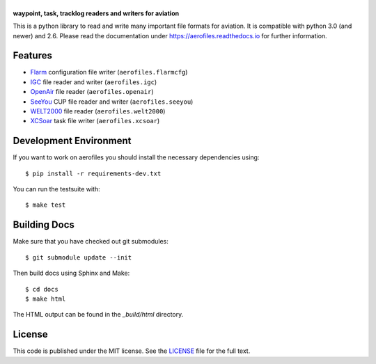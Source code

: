 |aerofiles|
===========

**waypoint, task, tracklog readers and writers for aviation**

This is a python library to read and write many important file formats
for aviation. It is compatible with python 3.0 (and newer) and
2.6. Please read the documentation under
https://aerofiles.readthedocs.io for further information.

.. image:: ../../actions/workflows/ci.yml/badge.svg
   :target: ../../actions/workflows/ci.yml
   :alt: Build Status

Features
--------

-  `Flarm <http://flarm.com/>`_ configuration file writer
   (``aerofiles.flarmcfg``)
-  `IGC <https://www.fai.org/commission/igc>`_ file reader and writer (``aerofiles.igc``)
-  `OpenAir <http://www.winpilot.com/UsersGuide/UserAirspace.asp>`_ file
   reader (``aerofiles.openair``)
-  `SeeYou <http://www.naviter.com/products/seeyou/>`_ CUP file reader and
   writer (``aerofiles.seeyou``)
-  `WELT2000 <http://www.segelflug.de/vereine/welt2000/>`_ file reader
   (``aerofiles.welt2000``)
-  `XCSoar <http://www.xcsoar.org>`_ task file writer (``aerofiles.xcsoar``)

Development Environment
-----------------------

If you want to work on aerofiles you should install the necessary dependencies
using::

    $ pip install -r requirements-dev.txt

You can run the testsuite with::

    $ make test

Building Docs
-------------

Make sure that you have checked out git submodules::

    $ git submodule update --init

Then build docs using Sphinx and Make::

   $ cd docs
   $ make html

The HTML output can be found in the `_build/html` directory.

License
-------

This code is published under the MIT license. See the
`LICENSE <https://github.com/Turbo87/aerofiles/blob/master/LICENSE>`__ file
for the full text.


.. |aerofiles| image:: https://github.com/Turbo87/aerofiles/raw/master/img/logo.png
    :alt: aerofiles
